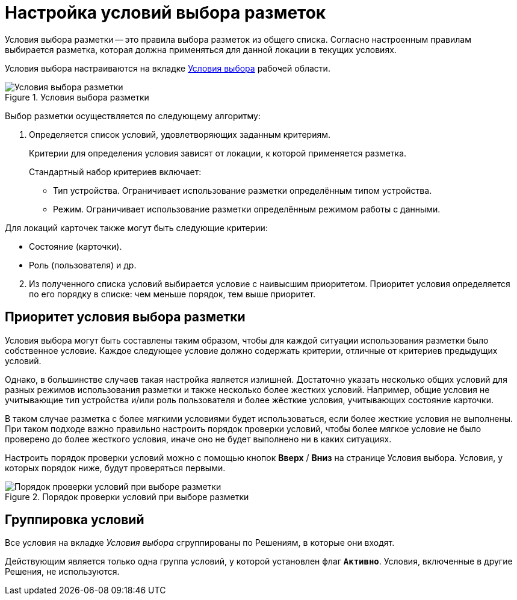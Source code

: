 = Настройка условий выбора разметок

Условия выбора разметки -- это правила выбора разметок из общего списка. Согласно настроенным правилам выбирается разметка, которая должна применяться для данной локации в текущих условиях.

Условия выбора настраиваются на вкладке xref:interfaceConditionsTab.adoc[Условия выбора] рабочей области.

.Условия выбора разметки
image::select-conditions.png[Условия выбора разметки]

Выбор разметки осуществляется по следующему алгоритму:

. Определяется список условий, удовлетворяющих заданным критериям.
+
Критерии для определения условия зависят от локации, к которой применяется разметка.
+
.Стандартный набор критериев включает:
- Тип устройства. Ограничивает использование разметки определённым типом устройства.
- Режим. Ограничивает использование разметки определённым режимом работы с данными.

.Для локаций карточек также могут быть следующие критерии:
- Состояние (карточки).
- Роль (пользователя) и др.

[start=2]
. Из полученного списка условий выбирается условие с наивысшим приоритетом. Приоритет условия определяется по его порядку в списке: чем меньше порядок, тем выше приоритет.

[#priority]
== Приоритет условия выбора разметки

Условия выбора могут быть составлены таким образом, чтобы для каждой ситуации использования разметки было собственное условие. Каждое следующее условие должно содержать критерии, отличные от критериев предыдущих условий.

Однако, в большинстве случаев такая настройка является излишней. Достаточно указать несколько общих условий для разных режимов использования разметки и также несколько более жестких условий. Например, общие условия не учитывающие тип устройства и/или роль пользователя и более жёсткие условия, учитывающих состояние карточки.

В таком случае разметка с более мягкими условиями будет использоваться, если более жесткие условия не выполнены. При таком подходе важно правильно настроить порядок проверки условий, чтобы более мягкое условие не было проверено до более жесткого условия, иначе оно не будет выполнено ни в каких ситуациях.

Настроить порядок проверки условий можно с помощью кнопок *Вверх* / *Вниз* на странице Условия выбора. Условия, у которых порядок ниже, будут проверяться первыми.

.Порядок проверки условий при выборе разметки
image::condition-priority.png[Порядок проверки условий при выборе разметки]

== Группировка условий

Все условия на вкладке _Условия выбора_ сгруппированы по Решениям, в которые они входят.

Действующим является только одна группа условий, у которой установлен флаг `*Активно*`. Условия, включенные в другие Решения, не используются.
